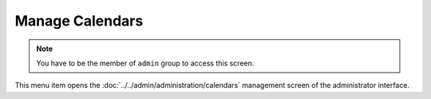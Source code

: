 Manage Calendars
================

.. note::

   You have to be the member of ``admin`` group to access this screen.

This menu item opens the :doc:`../../admin/administration/calendars` management screen of the administrator interface.
